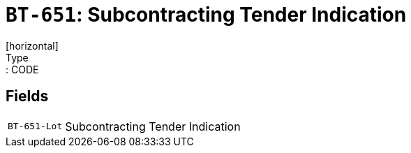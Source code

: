 = `BT-651`: Subcontracting Tender Indication
[horizontal]
Type:: CODE
== Fields
[horizontal]
  `BT-651-Lot`:: Subcontracting Tender Indication
